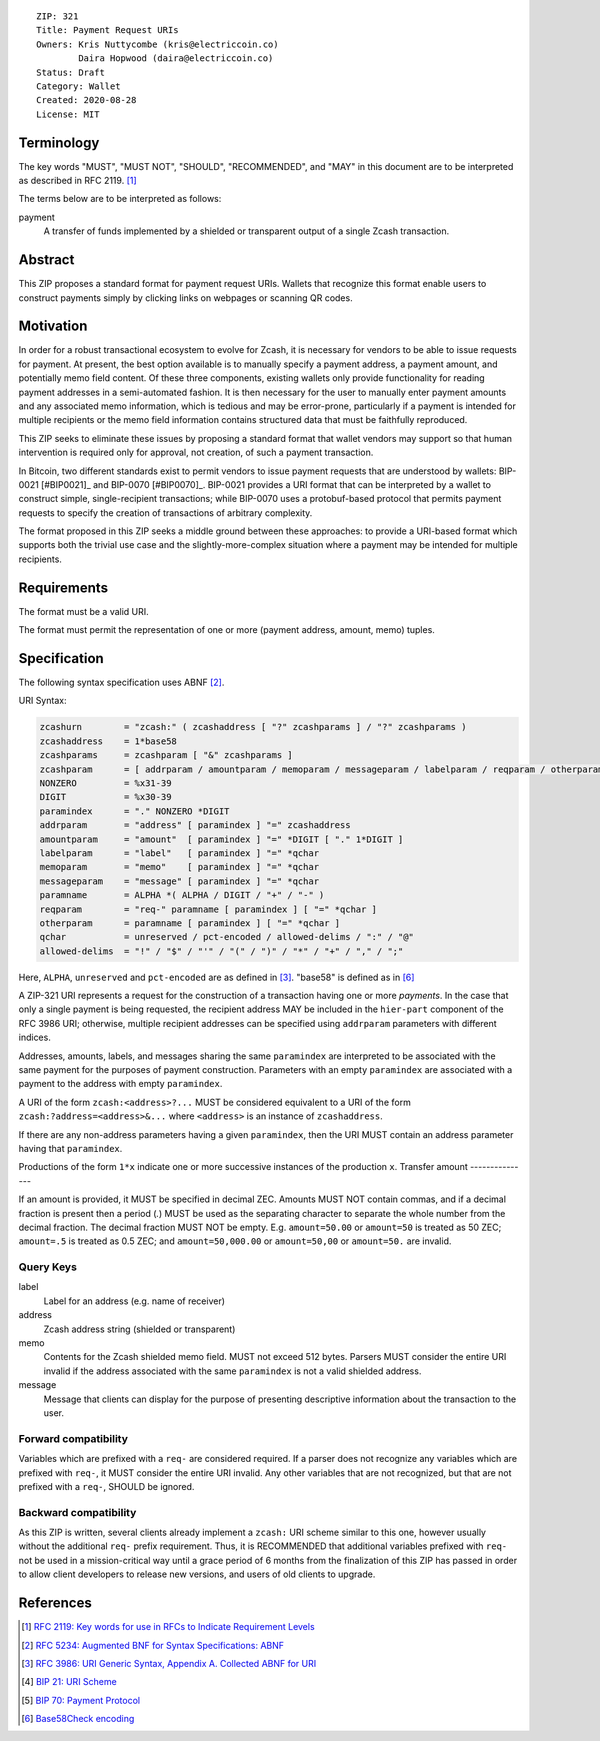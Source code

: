 ::

  ZIP: 321
  Title: Payment Request URIs
  Owners: Kris Nuttycombe (kris@electriccoin.co) 
          Daira Hopwood (daira@electriccoin.co)
  Status: Draft
  Category: Wallet 
  Created: 2020-08-28
  License: MIT


Terminology
===========

The key words "MUST", "MUST NOT", "SHOULD", "RECOMMENDED", and "MAY" in this
document are to be interpreted as described in RFC 2119. [#RFC2119]_

The terms below are to be interpreted as follows:

payment
  A transfer of funds implemented by a shielded or transparent output of 
  a single Zcash transaction.  


Abstract
========

This ZIP proposes a standard format for payment request URIs. Wallets that 
recognize this format enable users to construct payments simply by
clicking links on webpages or scanning QR codes.


Motivation
==========

In order for a robust transactional ecosystem to evolve for Zcash, it is
necessary for vendors to be able to issue requests for payment. At present, the
best option available is to manually specify a payment address, a payment
amount, and potentially memo field content. Of these three components, existing
wallets only provide functionality for reading payment addresses in a
semi-automated fashion. It is then necessary for the user to manually enter
payment amounts and any associated memo information, which is tedious and may
be error-prone, particularly if a payment is intended for multiple recipients
or the memo field information contains structured data that must be faithfully
reproduced. 

This ZIP seeks to eliminate these issues by proposing a standard format that
wallet vendors may support so that human intervention is required only for
approval, not creation, of such a payment transaction.

In Bitcoin, two different standards exist to permit vendors to issue payment
requests that are understood by wallets: BIP-0021 [#BIP0021]_ and BIP-0070
[#BIP0070]_.  BIP-0021 provides a URI format that can be interpreted by a
wallet to construct simple, single-recipient transactions; while BIP-0070 uses a
protobuf-based protocol that permits payment requests to specify the creation
of transactions of arbitrary complexity.

The format proposed in this ZIP seeks a middle ground between these approaches:
to provide a URI-based format which supports both the trivial use case and
the slightly-more-complex situation where a payment may be intended for
multiple recipients. 

Requirements
============

The format must be a valid URI.

The format must permit the representation of one or more (payment address, amount, 
memo) tuples.

Specification
=============

The following syntax specification uses ABNF [#RFC5234]_.

URI Syntax:

.. code-block:: EBNF

  zcashurn        = "zcash:" ( zcashaddress [ "?" zcashparams ] / "?" zcashparams )
  zcashaddress    = 1*base58
  zcashparams     = zcashparam [ "&" zcashparams ]
  zcashparam      = [ addrparam / amountparam / memoparam / messageparam / labelparam / reqparam / otherparam ]
  NONZERO         = %x31-39
  DIGIT           = %x30-39
  paramindex      = "." NONZERO *DIGIT
  addrparam       = "address" [ paramindex ] "=" zcashaddress
  amountparam     = "amount"  [ paramindex ] "=" *DIGIT [ "." 1*DIGIT ]
  labelparam      = "label"   [ paramindex ] "=" *qchar
  memoparam       = "memo"    [ paramindex ] "=" *qchar
  messageparam    = "message" [ paramindex ] "=" *qchar
  paramname       = ALPHA *( ALPHA / DIGIT / "+" / "-" )
  reqparam        = "req-" paramname [ paramindex ] [ "=" *qchar ]
  otherparam      = paramname [ paramindex ] [ "=" *qchar ]
  qchar           = unreserved / pct-encoded / allowed-delims / ":" / "@"
  allowed-delims  = "!" / "$" / "'" / "(" / ")" / "*" / "+" / "," / ";"

Here, ``ALPHA``, ``unreserved`` and ``pct-encoded`` are as defined in
[#RFC3986]_. "base58" is defined as in [#base58check]_
   
A ZIP-321 URI represents a request for the construction of a transaction having
one or more *payments*. In the case that only a single payment is being
requested, the recipient address MAY be included in the ``hier-part`` component
of the RFC 3986 URI; otherwise, multiple recipient addresses can be specified
using ``addrparam`` parameters with different indices. 

Addresses, amounts, labels, and messages sharing the same ``paramindex`` are
interpreted to be associated with the same payment for the purposes of payment
construction. Parameters with an empty ``paramindex`` are associated with a
payment to the address with empty ``paramindex``.

A URI of the form ``zcash:<address>?...`` MUST be considered equivalent to a
URI of the form ``zcash:?address=<address>&...`` where ``<address>`` is an
instance of ``zcashaddress``.

If there are any non-address parameters having a given ``paramindex``, then 
the URI MUST contain an address parameter having that ``paramindex``.

Productions of the form ``1*x`` indicate one or more successive instances of the production ``x``.
Transfer amount
---------------

If an amount is provided, it MUST be specified in decimal ZEC. Amounts MUST NOT
contain commas, and if a decimal fraction is present then a period (`.`) MUST be
used as the separating character to separate the whole number from the decimal
fraction. The decimal fraction MUST NOT be empty. E.g. ``amount=50.00`` or
``amount=50`` is treated as 50 ZEC; ``amount=.5`` is treated as 0.5 ZEC; and
``amount=50,000.00`` or ``amount=50,00`` or ``amount=50.`` are invalid.

Query Keys
----------

label
   Label for an address (e.g. name of receiver)

address
   Zcash address string (shielded or transparent)

memo
   Contents for the Zcash shielded memo field. MUST not exceed 512 bytes.
   Parsers MUST consider the entire URI invalid if the address associated with
   the same ``paramindex`` is not a valid shielded address.

message
   Message that clients can display for the purpose of presenting descriptive
   information about the transaction to the user.

Forward compatibility
---------------------

Variables which are prefixed with a ``req-`` are considered required. If a
parser does not recognize any variables which are prefixed with ``req-``, it
MUST consider the entire URI invalid. Any other variables that are not
recognized, but that are not prefixed with a ``req-``, SHOULD be ignored.

Backward compatibility
----------------------

As this ZIP is written, several clients already implement a ``zcash:`` URI
scheme similar to this one, however usually without the additional ``req-``
prefix requirement. Thus, it is RECOMMENDED that additional variables prefixed
with ``req-`` not be used in a mission-critical way until a grace period of 6
months from the finalization of this ZIP has passed in order to allow client
developers to release new versions, and users of old clients to upgrade.

References
==========


.. [#RFC2119] `RFC 2119: Key words for use in RFCs to Indicate Requirement Levels <https://www.rfc-editor.org/rfc/rfc2119.html>`_
.. [#RFC5234] `RFC 5234: Augmented BNF for Syntax Specifications: ABNF <https://www.rfc-editor.org/rfc/rfc5234.html>`_
.. [#RFC3986] `RFC 3986: URI Generic Syntax, Appendix A. Collected ABNF for URI <https://www.rfc-editor.org/rfc/rfc3986.html#appendix-A>`_
.. [#bip-0021] `BIP 21: URI Scheme <https://github.com/bitcoin/bips/blob/master/bip-0021.mediawiki>`_
.. [#bip-0070] `BIP 70: Payment Protocol <https://github.com/bitcoin/bips/blob/master/bip-0070.mediawiki>`_
.. [#base58check] `Base58Check encoding <https://en.bitcoin.it/wiki/Base58Check_encoding>`_
